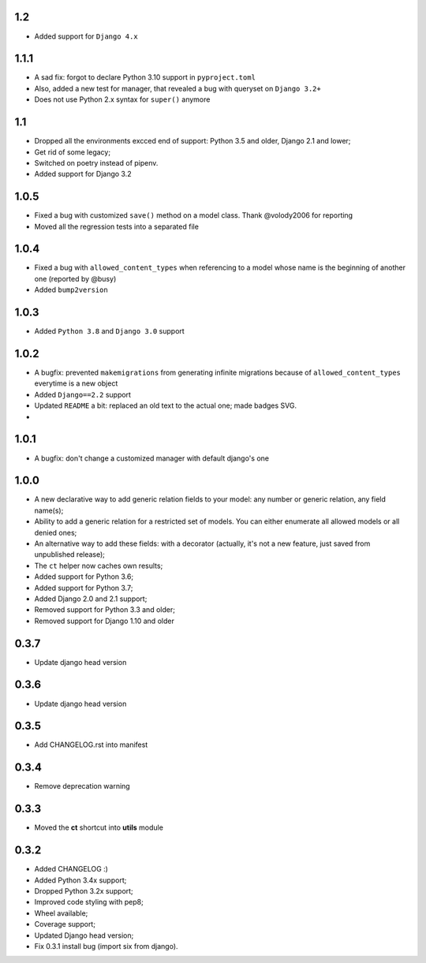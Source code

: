 1.2
---

* Added support for ``Django 4.x``


1.1.1
-----
* A sad fix: forgot to declare Python 3.10 support in ``pyproject.toml``
* Also, added a new test for manager, that revealed a bug with queryset on ``Django 3.2+``
* Does not use Python 2.x syntax for ``super()`` anymore

1.1
---

* Dropped all the environments excced end of support: Python 3.5 and older, Django 2.1 and lower;
* Get rid of some legacy;
* Switched on poetry instead of pipenv.
* Added support for Django 3.2

1.0.5
-----

* Fixed a bug with customized ``save()`` method on a model class. Thank @volody2006 for reporting
* Moved all the regression tests into a separated file

1.0.4
-----

* Fixed a bug with ``allowed_content_types`` when referencing to a model whose name is the beginning of another one (reported by @busy)
* Added ``bump2version``

1.0.3
-----

* Added ``Python 3.8`` and ``Django 3.0`` support

1.0.2
-----

* A bugfix: prevented ``makemigrations`` from generating infinite migrations because of ``allowed_content_types`` everytime is a new object
* Added ``Django==2.2`` support
* Updated ``README`` a bit: replaced an old text to the actual one; made badges SVG.
*

1.0.1
-----

* A bugfix: don't change a customized manager with default django's one

1.0.0
-----

* A new declarative way to add generic relation fields to your model: any number or generic relation, any field name(s);
* Ability to add a generic relation for a restricted set of models. You can either enumerate all allowed models or all denied ones;
* An alternative way to add these fields: with a decorator (actually, it's not a new feature, just saved from unpublished release);
* The ``ct`` helper now caches own results;
* Added support for Python 3.6;
* Added support for Python 3.7;
* Added Django 2.0 and 2.1 support;
* Removed support for Python 3.3 and older;
* Removed support for Django 1.10 and older


0.3.7
-----

* Update django head version

0.3.6
-----

* Update django head version

0.3.5
-----

* Add CHANGELOG.rst into manifest


0.3.4
-----
* Remove deprecation warning

0.3.3
-----

* Moved the **ct** shortcut into **utils** module

0.3.2
-----

* Added CHANGELOG :)
* Added Python 3.4x support;
* Dropped Python 3.2x support;
* Improved code styling with pep8;
* Wheel available;
* Coverage support;
* Updated Django head version;
* Fix 0.3.1 install bug (import six from django).
